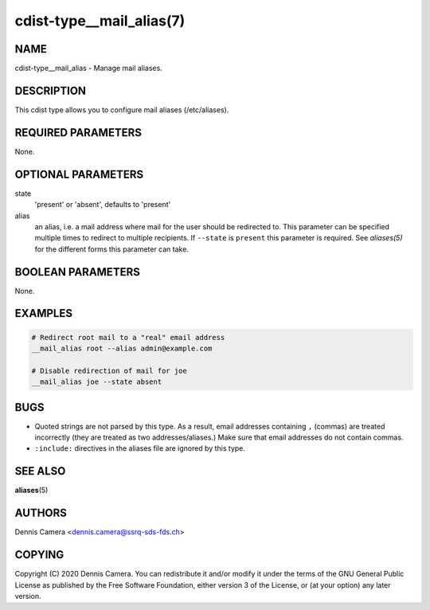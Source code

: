 cdist-type__mail_alias(7)
=========================

NAME
----
cdist-type__mail_alias - Manage mail aliases.


DESCRIPTION
-----------
This cdist type allows you to configure mail aliases (/etc/aliases).


REQUIRED PARAMETERS
-------------------
None.


OPTIONAL PARAMETERS
-------------------
state
    'present' or 'absent', defaults to 'present'
alias
    an alias, i.e. a mail address where mail for the user should be redirected
    to.
    This parameter can be specified multiple times to redirect to multiple
    recipients.
    If ``--state`` is ``present`` this parameter is required.
    See `aliases(5)` for the different forms this parameter can take.


BOOLEAN PARAMETERS
------------------
None.


EXAMPLES
--------

.. code-block:: sh

    # Redirect root mail to a "real" email address
    __mail_alias root --alias admin@example.com

    # Disable redirection of mail for joe
    __mail_alias joe --state absent


BUGS
----
- Quoted strings are not parsed by this type. As a result, email addresses
  containing ``,`` (commas) are treated incorrectly (they are treated as two
  addresses/aliases.)
  Make sure that email addresses do not contain commas.
- ``:include:`` directives in the aliases file are ignored by this type.

SEE ALSO
--------
:strong:`aliases`\ (5)


AUTHORS
-------
Dennis Camera <dennis.camera@ssrq-sds-fds.ch>


COPYING
-------
Copyright \(C) 2020 Dennis Camera. You can redistribute it
and/or modify it under the terms of the GNU General Public License as
published by the Free Software Foundation, either version 3 of the
License, or (at your option) any later version.
